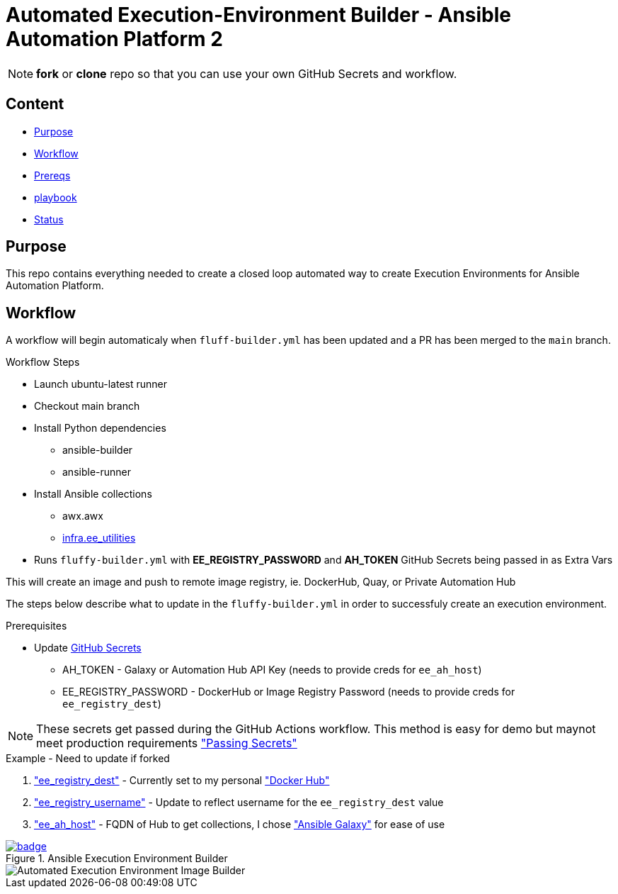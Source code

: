 = Automated Execution-Environment Builder - Ansible Automation Platform 2

NOTE: *fork* or *clone* repo so that you can use your own GitHub Secrets and workflow.

== Content

* <<Purpose, Purpose>>
* <<Workflow, Workflow>>
* <<Prereqs, Prereqs>>
* <<Playbook, playbook>>
* <<Status, Status>>

== Purpose

This repo contains everything needed to create a closed loop automated way to create Execution Environments for Ansible Automation Platform.

== Workflow

A workflow will begin automaticaly when `fluff-builder.yml` has been updated and a PR has been merged to the `main` branch. 

.Workflow Steps
* Launch ubuntu-latest runner
* Checkout main branch
* Install Python dependencies
** ansible-builder
** ansible-runner
* Install Ansible collections
** awx.awx
** link:https://github.com/redhat-cop/ee_utilities/tree/devel/roles/ee_builder[infra.ee_utilities]
* Runs `fluffy-builder.yml` with *EE_REGISTRY_PASSWORD* and *AH_TOKEN* GitHub Secrets being passed in as Extra Vars

This will create an image and push to remote image registry, ie. DockerHub, Quay,  or Private Automation Hub

The steps below describe what to update in the `fluffy-builder.yml` in order to successfuly create an execution environment.

.Prerequisites
* Update https://github.com/r3dact3d/fluffy-ee/settings/secrets/actions[GitHub Secrets]
** AH_TOKEN - Galaxy or Automation Hub API Key (needs to provide creds for `ee_ah_host`)
** EE_REGISTRY_PASSWORD - DockerHub or Image Registry Password (needs to provide creds for `ee_registry_dest`)

NOTE: These secrets get passed during the GitHub Actions workflow.
  This method is easy for demo but maynot meet production requirements link:https://github.com/r3dact3d/fluffy-ee/blob/main/.github/workflows/build-ee.yml#L29["Passing Secrets"]

.Example - Need to update if forked
. link:https://github.com/r3dact3d/fluffy-ee/blob/main/fluffy-builder.yml#L9["ee_registry_dest"] - Currently set to my personal link:https://hub.docker.com/repositories/r3dact3d["Docker Hub"]
. link:https://github.com/r3dact3d/fluffy-ee/blob/main/fluffy-builder.yml#L10["ee_registry_username"] - Update to reflect username for the `ee_registry_dest` value
. link:https://github.com/r3dact3d/fluffy-ee/blob/main/fluffy-builder.yml#L12["ee_ah_host"] - FQDN of Hub to get collections, I chose link:galaxy.ansible.com["Ansible Galaxy"] for ease of use

.Ansible Execution Environment Builder

image::https://github.com/r3dact3d/fluffy-ee/actions/workflows/build-ee.yml/badge.svg[link="https://github.com/r3dact3d/fluffy-ee/actions/workflows/build-ee.yml"]

image::docs/AutomatedAnsibleEEBuilder.png[Automated Execution Environment Image Builder]
